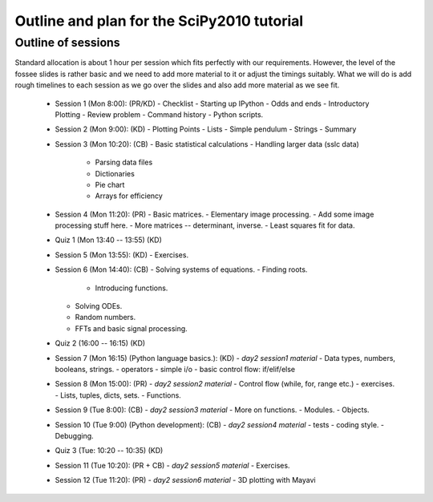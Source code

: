 Outline and plan for the SciPy2010 tutorial
=============================================

Outline of sessions
----------------------

Standard allocation is about 1 hour per session which fits perfectly
with our requirements.  However, the level of the fossee slides is
rather basic and we need to add more material to it or adjust the
timings suitably.  What we will do is add rough timelines to each session
as we go over the slides and also add more material as we see fit.

  - Session 1 (Mon 8:00): (PR/KD)
    - Checklist
    - Starting up IPython
    - Odds and ends
    - Introductory Plotting
    - Review problem
    - Command history
    - Python scripts.

  - Session 2 (Mon 9:00): (KD)
    - Plotting Points
    - Lists
    - Simple pendulum
    - Strings
    - Summary

  - Session 3 (Mon 10:20): (CB)
    - Basic statistical calculations
    - Handling larger data (sslc data)

      - Parsing data files
      - Dictionaries
      - Pie chart
      - Arrays for efficiency

  - Session 4 (Mon 11:20): (PR)
    - Basic matrices.
    - Elementary image processing.
    - Add some image processing stuff here.
    - More matrices -- determinant, inverse.
    - Least squares fit for data.

  - Quiz 1 (Mon 13:40 -- 13:55) (KD)

  - Session 5 (Mon 13:55): (KD)
    - Exercises.

  - Session 6 (Mon 14:40): (CB)
    - Solving systems of equations.
    - Finding roots.

      - Introducing functions.
    
    - Solving ODEs.
    - Random numbers.
    - FFTs and basic signal processing.

  - Quiz 2 (16:00 -- 16:15) (KD)

  - Session 7 (Mon 16:15) (Python language basics.): (KD)
    - *day2 session1 material*
    - Data types, numbers, booleans, strings.
    - operators
    - simple i/o
    - basic control flow:  if/elif/else

  - Session 8 (Mon 15:00): (PR)
    - *day2 session2 material*
    - Control flow (while, for, range etc.)
    - exercises.
    - Lists, tuples, dicts, sets.
    - Functions.

  - Session 9 (Tue 8:00): (CB)
    - *day2 session3 material*
    - More on functions.
    - Modules.
    - Objects.

  - Session 10 (Tue 9:00) (Python development): (CB)
    - *day2 session4 material*
    - tests
    - coding style.
    - Debugging.

  - Quiz 3 (Tue: 10:20 -- 10:35) (KD)

  - Session 11 (Tue 10:20): (PR + CB)
    - *day2 session5 material*
    - Exercises.

  - Session 12 (Tue 11:20): (PR)
    - *day2 session6 material*
    - 3D plotting with Mayavi


